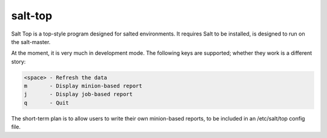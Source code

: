 salt-top
========

Salt Top is a top-style program designed for salted environments. It requires 
Salt to be installed, is designed to run on the salt-master.

At the moment, it is very much in development mode. The following keys are
supported; whether they work is a different story:

.. code-block::

    <space> - Refresh the data
    m       - Display minion-based report
    j       - Display job-based report
    q       - Quit

The short-term plan is to allow users to write their own minion-based reports,
to be included in an /etc/salt/top config file.

